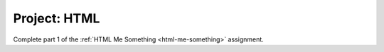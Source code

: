 Project: HTML
=============

Complete part 1 of the :ref:`HTML Me Something <html-me-something>` assignment.
